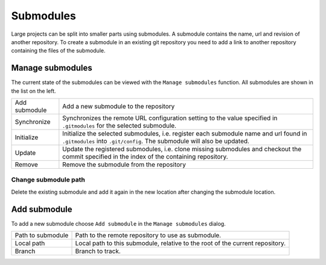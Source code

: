 Submodules
==========

Large projects can be split into smaller parts using submodules. A submodule contains the name, url and revision of
another repository. To create a submodule in an existing git repository you need to add a link to another repository
containing the files of the submodule.

.. image:: /images/submodules.png

Manage submodules
-----------------

The current state of the submodules can be viewed with the ``Manage submodules`` function. All submodules are shown in
the list on the left.

.. image:: /images/submodules_dialog.png

+--------------+-----------------------------------------------------------------------------------------------------------------+
|Add submodule | Add a new submodule to the repository                                                                           |
+--------------+-----------------------------------------------------------------------------------------------------------------+
|Synchronize   | Synchronizes the remote URL configuration setting to the value specified in ``.gitmodules`` for the selected    |
|              | submodule.                                                                                                      |
+--------------+-----------------------------------------------------------------------------------------------------------------+
|Initialize    | Initialize the selected submodules, i.e. register each submodule name and url found in ``.gitmodules`` into     |
|              | ``.git/config``. The submodule will also be updated.                                                            |
+--------------+-----------------------------------------------------------------------------------------------------------------+
|Update        | Update the registered submodules, i.e. clone missing submodules and checkout the commit specified in the index  |
|              | of the containing repository.                                                                                   |
+--------------+-----------------------------------------------------------------------------------------------------------------+
|Remove        | Remove the submodule from the repository                                                                        |
+--------------+-----------------------------------------------------------------------------------------------------------------+

Change submodule path
^^^^^^^^^^^^^^^^^^^^^^^^^^^^^^^^^^^^^
Delete the existing submodule and add it again in the new location after changing the submodule location.


Add submodule
-------------

To add a new submodule choose ``Add submodule`` in the ``Manage submodules`` dialog.

.. image:: /images/add_submodules.png

+------------------+-------------------------------------------------------------------------------+
|Path to submodule | Path to the remote repository to use as submodule.                            |
+------------------+-------------------------------------------------------------------------------+
|Local path        | Local path to this submodule, relative to the root of the current repository. |
+------------------+-------------------------------------------------------------------------------+
|Branch            | Branch to track.                                                              |
+------------------+-------------------------------------------------------------------------------+
